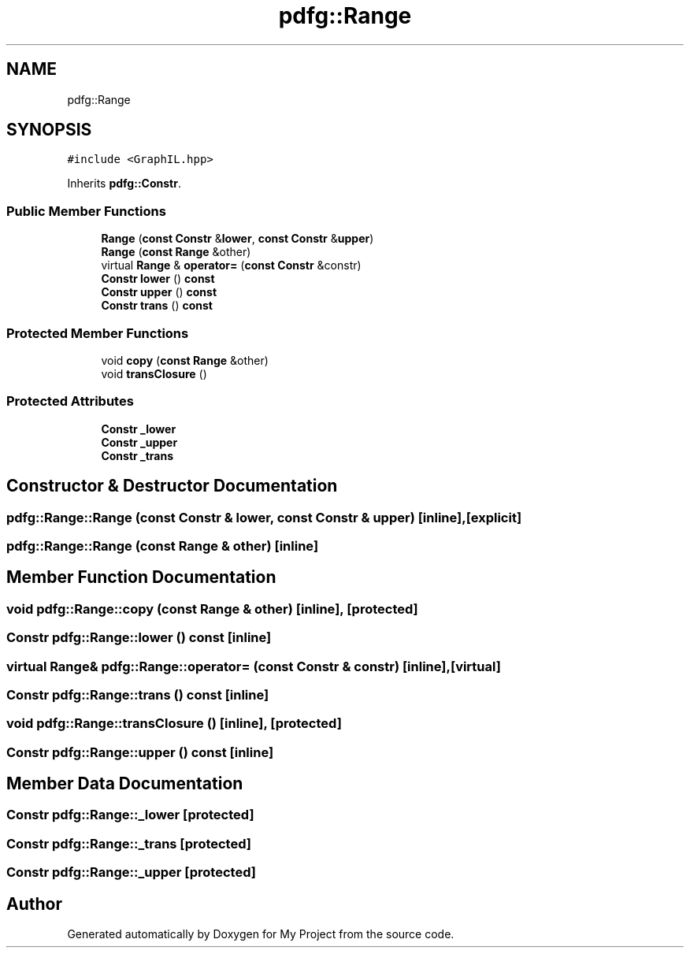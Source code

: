 .TH "pdfg::Range" 3 "Sun Jul 12 2020" "My Project" \" -*- nroff -*-
.ad l
.nh
.SH NAME
pdfg::Range
.SH SYNOPSIS
.br
.PP
.PP
\fC#include <GraphIL\&.hpp>\fP
.PP
Inherits \fBpdfg::Constr\fP\&.
.SS "Public Member Functions"

.in +1c
.ti -1c
.RI "\fBRange\fP (\fBconst\fP \fBConstr\fP &\fBlower\fP, \fBconst\fP \fBConstr\fP &\fBupper\fP)"
.br
.ti -1c
.RI "\fBRange\fP (\fBconst\fP \fBRange\fP &other)"
.br
.ti -1c
.RI "virtual \fBRange\fP & \fBoperator=\fP (\fBconst\fP \fBConstr\fP &constr)"
.br
.ti -1c
.RI "\fBConstr\fP \fBlower\fP () \fBconst\fP"
.br
.ti -1c
.RI "\fBConstr\fP \fBupper\fP () \fBconst\fP"
.br
.ti -1c
.RI "\fBConstr\fP \fBtrans\fP () \fBconst\fP"
.br
.in -1c
.SS "Protected Member Functions"

.in +1c
.ti -1c
.RI "void \fBcopy\fP (\fBconst\fP \fBRange\fP &other)"
.br
.ti -1c
.RI "void \fBtransClosure\fP ()"
.br
.in -1c
.SS "Protected Attributes"

.in +1c
.ti -1c
.RI "\fBConstr\fP \fB_lower\fP"
.br
.ti -1c
.RI "\fBConstr\fP \fB_upper\fP"
.br
.ti -1c
.RI "\fBConstr\fP \fB_trans\fP"
.br
.in -1c
.SH "Constructor & Destructor Documentation"
.PP 
.SS "pdfg::Range::Range (\fBconst\fP \fBConstr\fP & lower, \fBconst\fP \fBConstr\fP & upper)\fC [inline]\fP, \fC [explicit]\fP"

.SS "pdfg::Range::Range (\fBconst\fP \fBRange\fP & other)\fC [inline]\fP"

.SH "Member Function Documentation"
.PP 
.SS "void pdfg::Range::copy (\fBconst\fP \fBRange\fP & other)\fC [inline]\fP, \fC [protected]\fP"

.SS "\fBConstr\fP pdfg::Range::lower () const\fC [inline]\fP"

.SS "virtual \fBRange\fP& pdfg::Range::operator= (\fBconst\fP \fBConstr\fP & constr)\fC [inline]\fP, \fC [virtual]\fP"

.SS "\fBConstr\fP pdfg::Range::trans () const\fC [inline]\fP"

.SS "void pdfg::Range::transClosure ()\fC [inline]\fP, \fC [protected]\fP"

.SS "\fBConstr\fP pdfg::Range::upper () const\fC [inline]\fP"

.SH "Member Data Documentation"
.PP 
.SS "\fBConstr\fP pdfg::Range::_lower\fC [protected]\fP"

.SS "\fBConstr\fP pdfg::Range::_trans\fC [protected]\fP"

.SS "\fBConstr\fP pdfg::Range::_upper\fC [protected]\fP"


.SH "Author"
.PP 
Generated automatically by Doxygen for My Project from the source code\&.
